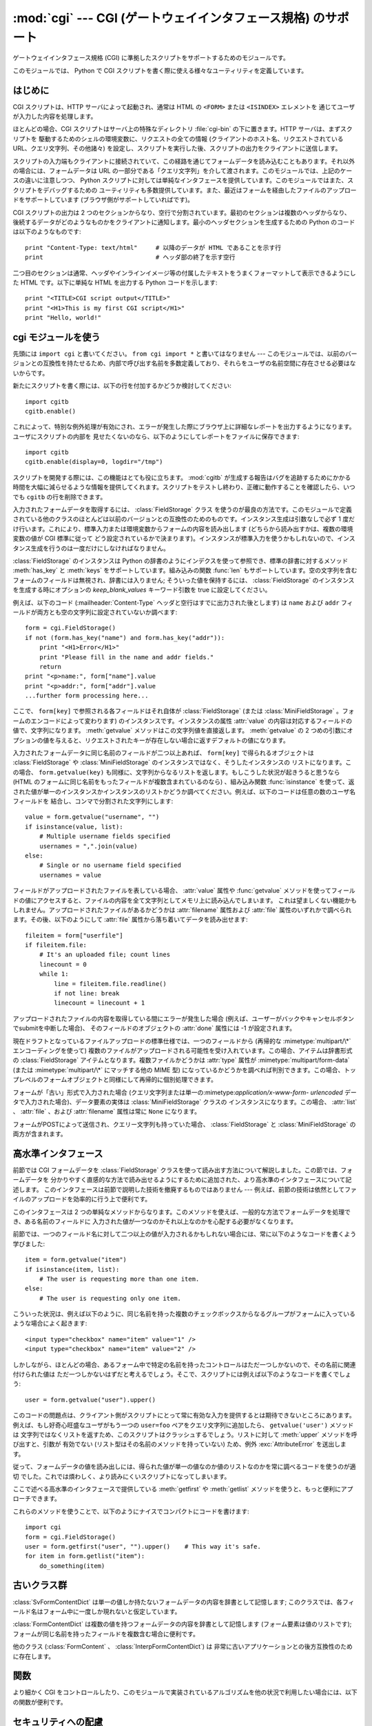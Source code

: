 
:mod:`cgi` --- CGI (ゲートウェイインタフェース規格) のサポート
==============================================================

.. module:: cgi
   :synopsis: PythonスクリプトをCGIとして実行するためのヘルパー

.. index::
   pair: WWW; server
   pair: CGI; protocol
   pair: HTTP; protocol
   pair: MIME; headers
   single: URL
   single: Common Gateway Interface

ゲートウェイインタフェース規格 (CGI) に準拠したスクリプトをサポートするためのモジュールです。

このモジュールでは、 Python で CGI スクリプトを書く際に使える様々なユーティリティを定義しています。


はじめに
--------

.. _cgi-intro:

CGI スクリプトは、HTTP サーバによって起動され、通常は HTML の ``<FORM>`` または ``<ISINDEX>`` エレメントを
通じてユーザが入力した内容を処理します。

ほとんどの場合、CGI スクリプトはサーバ上の特殊なディレクトリ :file:`cgi-bin` の下に置きます。HTTP サーバは、まずスクリプトを
駆動するためのシェルの環境変数に、リクエストの全ての情報  (クライアントのホスト名、リクエストされている URL、クエリ文字列、その他諸々)
を設定し、スクリプトを実行した後、スクリプトの出力をクライアントに送信します。

スクリプトの入力端もクライアントに接続されていて、この経路を通じてフォームデータを読み込むこともあります。それ以外の場合には、フォームデータは URL
の一部分である「クエリ文字列」を介して渡されます。このモジュールでは、上記のケースの違いに注意しつつ、 Python
スクリプトに対しては単純なインタフェースを提供しています。このモジュールではまた、スクリプトをデバッグするための
ユーティリティも多数提供しています。また、最近はフォームを経由したファイルのアップロードをサポートしています (ブラウザ側がサポートしていればです)。

CGI スクリプトの出力は 2 つのセクションからなり、空行で分割されています。最初のセクションは複数のヘッダからなり、
後続するデータがどのようなものかをクライアントに通知します。最小のヘッダセクションを生成するための Python のコードは以下のようなものです::

   print "Content-Type: text/html"     # 以降のデータが HTML であることを示す行
   print                               # ヘッダ部の終了を示す空行

二つ目のセクションは通常、ヘッダやインラインイメージ等の付属したテキストをうまくフォーマットして表示できるようにした HTML です。以下に単純な HTML
を出力する Python コードを示します::

   print "<TITLE>CGI script output</TITLE>"
   print "<H1>This is my first CGI script</H1>"
   print "Hello, world!"


.. _using-the-cgi-module:

cgi モジュールを使う
--------------------

先頭には ``import cgi`` と書いてください。 ``from cgi import *`` と書いてはなりません ---
このモジュールでは、以前のバージョンとの互換性を持たせるため、内部で呼び出す名前を多数定義しており、それらをユーザの名前空間に存在させる必要はないからです。

新たにスクリプトを書く際には、以下の行を付加するかどうか検討してください::

   import cgitb
   cgitb.enable()

これによって、特別な例外処理が有効にされ、エラーが発生した際にブラウザ上に詳細なレポートを出力するようになります。ユーザにスクリプトの内部を
見せたくないのなら、以下のようにしてレポートをファイルに保存できます::

   import cgitb
   cgitb.enable(display=0, logdir="/tmp")

スクリプトを開発する際には、この機能はとても役に立ちます。 :mod:`cgitb` が生成する報告はバグを追跡するためにかかる
時間を大幅に減らせるような情報を提供してくれます。スクリプトをテストし終わり、正確に動作することを確認したら、いつでも ``cgitb``
の行を削除できます。

入力されたフォームデータを取得するには、 :class:`FieldStorage` クラス
を使うのが最良の方法です。このモジュールで定義されている他のクラスのほとんどは以前のバージョンとの互換性のためのものです。インスタンス生成は引数なしで必ず
1 度だけ行います。これにより、標準入力または環境変数からフォームの内容を読み出します (どちらから読み出すかは、複数の環境変数の値が CGI 標準に従って
どう設定されているかで決まります)。インスタンスが標準入力を使うかもしれないので、インスタンス生成を行うのは一度だけにしなければなりません。

:class:`FieldStorage` のインスタンスは Python の辞書のようにインデクスを使って参照でき、標準の辞書に対するメソッド
:meth:`has_key` と :meth:`keys` をサポートしています。組み込みの関数 :func:`len`
もサポートしています。空の文字列を含むフォームのフィールドは無視され、辞書には入りません; そういった値を保持するには、
:class:`FieldStorage` のインスタンスを生成する時にオプションの  *keep_blank_values* キーワード引数を true
に設定してください。

例えば、以下のコード (:mailheader:`Content-Type` ヘッダと空行はすでに出力された後とします) は ``name`` および
``addr``  フィールドが両方とも空の文字列に設定されていないか調べます::

   form = cgi.FieldStorage()
   if not (form.has_key("name") and form.has_key("addr")):
       print "<H1>Error</H1>"
       print "Please fill in the name and addr fields."
       return
   print "<p>name:", form["name"].value
   print "<p>addr:", form["addr"].value
   ...further form processing here...

ここで、 ``form[key]`` で参照される各フィールドはそれ自体が :class:`FieldStorage` (または
:class:`MiniFieldStorage` 。フォームのエンコードによって変わります) のインスタンスです。インスタンスの属性
:attr:`value` の内容は対応するフィールドの値で、文字列になります。 :meth:`getvalue` メソッドはこの文字列値を直接返します。
:meth:`getvalue` の 2 つめの引数にオプションの値を与えると、リクエストされたキーが存在しない場合に返すデフォルトの値になります。

入力されたフォームデータに同じ名前のフィールドが二つ以上あれば、 ``form[key]`` で得られるオブジェクトは
:class:`FieldStorage` や :class:`MiniFieldStorage` のインスタンスではなく、そうしたインスタンスの
リストになります。この場合、 ``form.getvalue(key)`` も同様に、文字列からなるリストを返します。もしこうした状況が起きうると思うなら
(HTML のフォームに同じ名前をもったフィールドが複数含まれているのなら) 、組み込み関数 :func:`isinstance`
を使って、返された値が単一のインスタンスかインスタンスのリストかどうか調べてください。例えば、以下のコードは任意の数のユーザ名フィールドを
結合し、コンマで分割された文字列にします::

   value = form.getvalue("username", "")
   if isinstance(value, list):
       # Multiple username fields specified
       usernames = ",".join(value)
   else:
       # Single or no username field specified
       usernames = value

フィールドがアップロードされたファイルを表している場合、 :attr:`value` 属性や :func:`getvalue`
メソッドを使ってフィールドの値にアクセスすると、ファイルの内容を全て文字列としてメモリ上に読み込んでしまいます。
これは望ましくない機能かもしれません。アップロードされたファイルがあるかどうかは :attr:`filename` 属性および :attr:`file`
属性のいずれかで調べられます。その後、以下のようにして :attr:`file` 属性から落ち着いてデータを読み出せます::

   fileitem = form["userfile"]
   if fileitem.file:
       # It's an uploaded file; count lines
       linecount = 0
       while 1:
           line = fileitem.file.readline()
           if not line: break
           linecount = linecount + 1

.. If an error is encountered when obtaining the contents of an uploaded file
   (for example, when the user interrupts the form submission by clicking on
   a Back or Cancel button) the :attr:`done` attribute of the object for the
   field will be set to the value -1.

アップロードされたファイルの内容を取得している間にエラーが発生した場合
(例えば、ユーザーがバックやキャンセルボタンでsubmitを中断した場合)、
そのフィールドのオブジェクトの :attr:`done` 属性には -1 が設定されます。

現在ドラフトとなっているファイルアップロードの標準仕様では、一つのフィールドから (再帰的な :mimetype:`multipart/\*`
エンコーディングを使って) 複数のファイルがアップロードされる可能性を受け入れています。この場合、アイテムは辞書形式の
:class:`FieldStorage` アイテムとなります。複数ファイルかどうかは :attr:`type` 属性が
:mimetype:`multipart/form-data` (または :mimetype:`multipart/\*` にマッチする他の MIME 型)
になっているかどうかを調べれば判別できます。この場合、トップレベルのフォームオブジェクトと同様にして再帰的に個別処理できます。

フォームが「古い」形式で入力された場合 (クエリ文字列または単一の:mimetype:`application/x-www-form-
urlencoded` データで入力された場合)、データ要素の実体は :class:`MiniFieldStorage` クラスの
インスタンスになります。この場合、 :attr:`list` 、 :attr:`file` 、および :attr:`filename` 属性は常に ``None``
になります。

.. A form submitted via POST that also has a query string will contain both
   :class:`FieldStorage` and :class:`MiniFieldStorage` items.

フォームがPOSTによって送信され、クエリー文字列も持っていた場合、
:class:`FieldStorage` と :class:`MiniFieldStorage` の両方が含まれます。

高水準インタフェース
--------------------

.. versionadded:: 2.2

前節では CGI フォームデータを :class:`FieldStorage` クラスを使って読み出す方法について解説しました。この節では、フォームデータを
分かりやすく直感的な方法で読み出せるようにするために追加された、より高水準のインタフェースについて記述します。
このインタフェースは前節で説明した技術を撤廃するものではありません --- 例えば、前節の技術は依然としてファイルのアップロードを効率的に行う上で便利です。

.. XXX: Is this true ?

このインタフェースは 2 つの単純なメソッドからなります。このメソッドを使えば、一般的な方法でフォームデータを処理でき、ある名前のフィールドに
入力された値が一つなのかそれ以上なのかを心配する必要がなくなります。

前節では、一つのフィールド名に対して二つ以上の値が入力されるかもしれない場合には、常に以下のようなコードを書くよう学びました::

   item = form.getvalue("item")
   if isinstance(item, list):
       # The user is requesting more than one item.
   else:
       # The user is requesting only one item.

こういった状況は、例えば以下のように、同じ名前を持った複数のチェックボックスからなるグループがフォームに入っているような場合によく起きます::

   <input type="checkbox" name="item" value="1" />
   <input type="checkbox" name="item" value="2" />

しかしながら、ほとんどの場合、あるフォーム中で特定の名前を持ったコントロールはただ一つしかないので、その名前に関連付けられた値は
ただ一つしかないはずだと考えるでしょう。そこで、スクリプトには例えば以下のようなコードを書くでしょう::

   user = form.getvalue("user").upper()

このコードの問題点は、クライアント側がスクリプトにとって常に有効な入力を提供するとは期待できないところにあります。例えば、もし好奇心旺盛なユーザがもう一つの
``user=foo`` ペアをクエリ文字列に追加したら、 ``getvalue('user')`` メソッドは
文字列ではなくリストを返すため、このスクリプトはクラッシュするでしょう。リストに対して :meth:`upper` メソッドを呼び出すと、引数が
有効でない (リスト型はその名前のメソッドを持っていない) ため、例外 :exc:`AttributeError` を送出します。

従って、フォームデータの値を読み出しには、得られた値が単一の値なのか値のリストなのかを常に調べるコードを使うのが適切
でした。これでは煩わしく、より読みにくいスクリプトになってしまいます。

ここで述べる高水準のインタフェースで提供している :meth:`getfirst` や :meth:`getlist`
メソッドを使うと、もっと便利にアプローチできます。


.. method:: FieldStorage.getfirst(name[, default])

   フォームフィールド *name* に関連付けられた値をつねに一つだけ返す軽量メソッドです。同じ名前で 1 つ以上の値がポストされている場合、
   このメソッドは最初の値だけを返します。フォームから値を受信する際の値の並び順はブラウザ間で異なる可能性があり、特定の順番であるとは
   期待できないので注意してください。  [#]_

   指定したフォームフィールドや値がない場合、このメソッドはオプションの引数 *default* を返します。このパラメタを指定しない場合、標準の値は
   ``None`` に設定されます。


.. method:: FieldStorage.getlist(name)

   このメソッドはフォームフィールド *name* に関連付けられた値を常にリストにして返します。 *name* に指定したフォームフィールドや値が
   存在しない場合、このメソッドは空のリストを返します。値が一つだけ存在する場合、要素を一つだけ含むリストを返します。

これらのメソッドを使うことで、以下のようにナイスでコンパクトにコードを書けます::

   import cgi
   form = cgi.FieldStorage()
   user = form.getfirst("user", "").upper()    # This way it's safe.
   for item in form.getlist("item"):
       do_something(item)


古いクラス群
------------

.. deprecated:: 2.6
   これらのクラスは、 :mod:`cgi` モジュールの以前のバージョンに入っており、以前のバージョンとの互換性のために現在もサポートされています。
   新しいアプリケーションでは :class:`FieldStorage` クラスを使うべきです。

:class:`SvFormContentDict` は単一の値しか持たないフォームデータの内容を辞書として記憶します;
このクラスでは、各フィールド名はフォーム中に一度しか現れないと仮定しています。

:class:`FormContentDict` は複数の値を持つフォームデータの内容を辞書として記憶します (フォーム要素は値のリストです);
フォームが同じ名前を持ったフィールドを複数含む場合に便利です。

他のクラス (:class:`FormContent` 、 :class:`InterpFormContentDict`) は
非常に古いアプリケーションとの後方互換性のために存在します。

.. _functions-in-cgi-module:

関数
----

より細かく CGI をコントロールしたり、このモジュールで実装されているアルゴリズムを他の状況で利用したい場合には、以下の関数が便利です。


.. function:: parse(fp[, keep_blank_values[, strict_parsing]])

   環境変数、またはファイルからからクエリを解釈します (ファイルは標準で ``sys.stdin`` になります) *keep_blank_values*
   および *strict_parsing* パラメタはそのまま :func:`urlparse.parse_qs` に渡されます。


.. function:: parse_qs(qs[, keep_blank_values[, strict_parsing]])

   .. This function is deprecated in this module. Use :func:`urlparse.parse_qs`
      instead. It is maintained here only for backward compatiblity.

   この関数はこのモジュールでは廃止予定です。
   代わりに :func:`urlparse.parse_qs` を利用してください。
   この関数は後方互換性のためだけに残されています。


.. function:: parse_qsl(qs[, keep_blank_values[, strict_parsing]])

   この関数はこのモジュールでは廃止予定です。
   代わりに :func:`urlparse.parse_qsl` を利用してください。
   この関数は後方互換性のためだけに残されています。


.. function:: parse_multipart(fp, pdict)

   (ファイル入力のための) :mimetype:`multipart/form-data` 型の入力を解釈します。引数は入力ファイルを示す *fp* と
   :mailheader:`Content-Type` ヘッダ内の他のパラメタを含む辞書 *pdict* です。

   :func:`urlparse.parse_qs` と同じく辞書を返します。辞書のキーはフィールド名で、対応する値は各フィールドの値でできたリストです。
   この関数は簡単に使えますが、数メガバイトのデータがアップロードされると考えられる場合にはあまり適していません --- その場合、より柔軟性のある
   :class:`FieldStorage` を代りに使ってください。

   マルチパートデータがネストしている場合、各パートを解釈できないので注意してください --- 代りに :class:`FieldStorage`
   を使ってください。


.. function:: parse_header(string)

   (:mailheader:`Content-Type` のような) MIME ヘッダを解釈し、ヘッダの主要値と各パラメタからなる辞書にします。


.. function:: test()

   メインプログラムから利用できる堅牢性テストを行う CGI スクリプトです。最小の HTTP ヘッダと、HTML フォームからスクリプトに供給された全ての
   情報を書式化して出力します。


.. function:: print_environ()

   シェル変数を HTML に書式化して出力します。


.. function:: print_form(form)

   フォームを HTML に初期化して出力します。


.. function:: print_directory()

   現在のディレクトリを HTML に書式化して出力します。 Format the current directory in HTML.


.. function:: print_environ_usage()

   意味のある (CGI の使う) 環境変数を HTML で出力します。


.. function:: escape(s[, quote])

   文字列 *s* 中の文字 ``'&'`` 、 ``'<'`` 、および  ``'>'`` を HTML で正しく表示できる文字列に変換します。
   それらの文字が中に入っているかもしれないようなテキストを出力する必要があるときに使ってください。オプションの引数 *quote*
   の値が真であれば、二重引用符文字 (``'"'``) も変換します; この機能は、例えば  ``<A HREF="...">`` といったような HTML
   の属性値を出力に含めるのに役立ちます。クオートされる値が単引用符か二重引用符、またはその両方を含む可能性がある場合は、代りに
   :mod:`xml.sax.saxutils` の :func:`quoteattr` 関数を検討してください。


.. _cgi-security:

セキュリティへの配慮
--------------------

.. index:: pair: CGI; security

重要なルールが一つあります: ( 関数 :func:`os.system`  または :func:`os.popen` 、またはその他の同様の機能によって )
外部プログラムを呼び出すなら、クライアントから受信した任意の文字列をシェルに渡していないことをよく確かめてください。
これはよく知られているセキュリティホールであり、これによって Web  のどこかにいる悪賢いハッカーが、だまされやすい CGI スクリプトに任意の
シェルコマンドを実行させてしまえます。URL の一部やフィールド名でさえも信用してはいけません。CGI へのリクエストは
あなたの作ったフォームから送信されるとは限らないからです！

安全な方法をとるために、フォームから入力された文字をシェルに渡す場合、文字列に入っているのが英数文字、ダッシュ、アンダースコア、
およびピリオドだけかどうかを確認してください。


CGI スクリプトを Unix システムにインストールする
------------------------------------------------

あなたの使っている HTTP サーバのドキュメントを読んでください。そしてローカルシステムの管理者と一緒にどのディレクトリに CGI スクリプト
をインストールすべきかを調べてください; 通常これはサーバのファイルシステムツリー内の :file:`cgi-bin` ディレクトリです。

あなたのスクリプトが "others" によって読み取り可能および実行可能であることを確認してください; Unix ファイルモードは 8 進表記で
``0755`` です (``chmod 0755 filename`` を使ってください)。スクリプトの最初の行の 1 カラム目が、 ``#!``
で開始し、その後に Python インタプリタへのパス名が続いていることを確認してください。例えば::

   #!/usr/local/bin/python

Python インタプリタが存在し、"others" によって実行可能であることを確かめてください。

あなたのスクリプトが読み書きしなければならないファイルが全て "others" によって読み出しや書き込み可能であることを確かめてください ---
読み出し可能のファイルモードは ``0644`` で、書き込み可能のファイルモードは ``0666`` になるはずです。これは、セキュリティ上の理由から、
HTTP サーバがあなたのスクリプトを特権を全く持たないユーザ "nobody" の権限で実行するからです。この権限下では、誰でもが読める
(書ける、実行できる) ファイルしか読み出し (書き込み、実行) できません。スクリプト実行時のディレクトリや環境変数のセットもあなたがログイン
したときの設定と異なります。特に、実行ファイルに対するシェルの検索パス (:envvar:`PATH`) や Python のモジュール検索パス
(:envvar:`PYTHONPATH`)が何らかの値に設定されていると期待してはいけません。

モジュールを Python の標準設定におけるモジュール検索パス上にないディレクトリからロードする必要がある場合、他のモジュールを取り込む
前にスクリプト内で検索パスを変更できます。例えば::

   import sys
   sys.path.insert(0, "/usr/home/joe/lib/python")
   sys.path.insert(0, "/usr/local/lib/python")

(この方法では、最後に挿入されたディレクトリが最初に検索されます！)

非 Unix システムにおける説明は変わるでしょう; あなたの使っている HTTP サーバのドキュメントを調べてください (普通は CGI スクリプトに
関する節があります)。


CGI スクリプトをテストする
--------------------------

残念ながら、 CGI スクリプトは普通、コマンドラインから起動しようとしても動きません。また、コマンドラインから起動した場合には完璧に
動作するスクリプトが、不思議なことにサーバからの起動では失敗することがあります。しかし、スクリプトをコマンドラインから実行してみなければ
ならない理由が一つあります: もしスクリプトが文法エラーを含んでいれば、Python インタプリタはそのプログラムを全く実行しないため、 HTTP
サーバはほとんどの場合クライアントに謎めいたエラーを送信するからです。

スクリプトが構文エラーを含まないのにうまく動作しないなら、次の節に読み進むしかありません。


CGI スクリプトをデバッグする
----------------------------

.. index:: pair: CGI; debugging

何よりもまず、些細なインストール関連のエラーでないか確認してください --- 上の CGI スクリプトのインストールに関する節を注意深く読めば
時間を大いに節約できます。もしインストールの手続きを正しく理解しているか不安なら、このモジュールのファイル (:file:`cgi.py`)
をコピーして、CGI スクリプトとしてインストールしてみてください。このファイルはスクリプトとして呼び出すと、スクリプトの実行環境とフォームの内容を
HTML フォームに出力します。正しいモードなどをフォームに与えて、リクエストを送ってみてください。標準的な :file:`cgi-bin`
ディレクトリにインストールされていれば、以下のような URL をブラウザに入力してリクエストを送信できるはずです::

   http://yourhostname/cgi-bin/cgi.py?name=Joe+Blow&addr=At+Home

もしタイプ 404 のエラーになるなら、サーバはスクリプトを発見できないでいます -- おそらくあなたはスクリプトを別のディレクトリ
に入れる必要があるのでしょう。他のエラーになるなら、先に進む前に解決しなければならないインストール上の問題があります。もし実行環境の情報とフォーム内容
(この例では、各フィールドはフィールド名 "addr" に対して値 "At Home"、およびフィールド名 "name" に対して "Joe Blow" )
が綺麗にフォーマットされて表示されるなら、 :file:`cgi.py` スクリプトは正しくインストールされています。
同じ操作をあなたの自作スクリプトに対して行えば、スクリプトをデバッグできるようになるはずです。

次のステップでは :mod:`cgi` モジュールの :func:`test` 関数を呼び出すことになります: メインプログラムコードを以下の 1 行、 ::

   cgi.test()

と置き換えてください。この操作で :file:`cgi.py` ファイル自体をインストールした時と同じ結果を出力するはずです。

通常の Python スクリプトが例外を処理しきれずに送出した場合 (様々な理由: モジュール名のタイプミス、ファイルが開けなかった、など)、 Python
インタプリタはナイスなトレースバックを出力して終了します。 Python インタプリタはあなたの CGI スクリプトが例外を送出した場合
にも同様に振舞うので、トレースバックは大抵HTTP サーバのいずれかのログファイルに残るかまったく無視されるかです。

幸運なことに、あなたが自作のスクリプトで *何らかの* コードを実行できるようになったら、 :mod:`cgitb` モジュールを使って
簡単にトレースバックをブラウザに送信できます。まだそうでないなら、以下の2行::

   import cgitb;
   cgitb.enable()

をスクリプトの先頭に追加してください。そしてスクリプトを再度走らせます; 問題が発生すれば、クラッシュの原因を見出せるような詳細な報告を読めます。

:mod:`cgitb` モジュールのインポートに問題がありそうだと思うなら、(組み込みモジュールだけを使った) もっと堅牢なアプローチを取れます::

   import sys
   sys.stderr = sys.stdout
   print "Content-Type: text/plain"
   print
   ...your code here...

このコードは Python インタプリタがトレースバックを出力することに依存しています。出力のコンテント型はプレーンテキストに設定されており、全ての
HTML 処理を無効にしています。スクリプトがうまく動作する場合、生の HTML コードがクライアントに表示されます。スクリプトが例外を送出する場合、最初の
2 行が出力された後、トレースバックが表示されます。HTML の解釈は行われないので、トレースバックを読めるはずです。


よくある問題と解決法
--------------------

* ほとんどの HTTP サーバはスクリプトの実行が完了するまで CGI からの出力をバッファします。このことは、スクリプトの実行中にクライアントが
  進捗状況報告を表示できないことを意味します。

* 上のインストールに関する説明を調べましょう。

* HTTP サーバのログファイルを調べましょう。(別のウィンドウで  ``tail -f logfile`` を実行すると便利かもしれません！)

* 常に ``python script.py`` などとして、スクリプトが構文エラーでないか調べましょう。

* スクリプトに構文エラーがないなら、 ``import cgitb; cgitb.enable()`` をスクリプトの先頭に追加してみましょう。

* 外部プログラムを起動するときには、スクリプトがそのプログラムを見つけられるようにしましょう。これは通常、絶対パス名を使うことを意味します ---
  :envvar:`PATH` は普通、あまり CGI スクリプトにとって便利でない値に設定されています。

* 外部のファイルを読み書きする際には、CGI スクリプトを動作させるときに使われる userid でファイルを読み書きできるように
  なっているか確認しましょう: userid は通常、Web サーバを動作させている userid か、Web サーバの ``suexec``
  機能で明示的に指定している userid になります。

* CGI スクリプトを set-uid モードにしてはいけません。これはほとんどのシステムで動作せず、セキュリティ上の信頼性もありません。

.. rubric:: Footnotes

.. [#] 最近のバージョンの HTML 仕様ではフィールドの値を供給する順番を取り決めてはいますが、ある HTTP リクエストがその取り決めに
   準拠したブラウザから受信したものかどうか、そもそもブラウザから送信されたものかどうかの判別は退屈で間違いやすいので注意してください。

